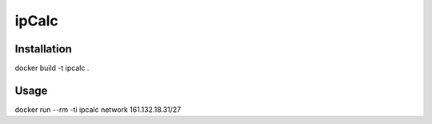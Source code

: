 ipCalc
======

Installation
------------
docker build -t ipcalc .


Usage
-----
docker run --rm -ti ipcalc network 161.132.18.31/27
